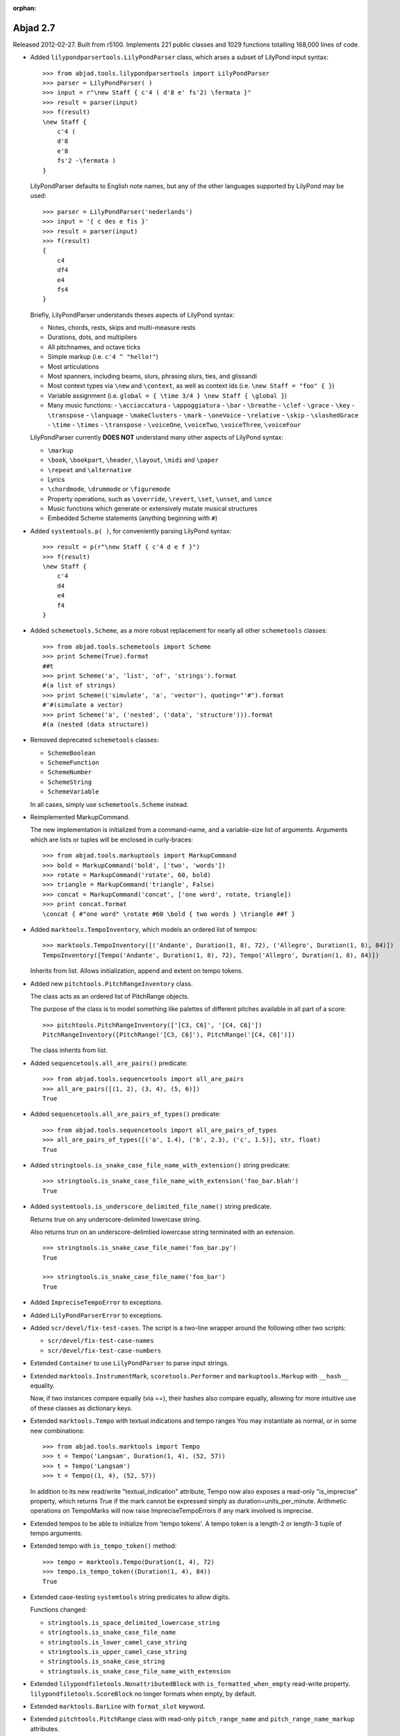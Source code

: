 :orphan:

Abjad 2.7
---------

Released 2012-02-27. Built from r5100. 
Implements 221 public classes and 1029 functions totalling 168,000 lines of code.

- Added ``lilypondparsertools.LilyPondParser`` class, which arses a subset of LilyPond input syntax::

    >>> from abjad.tools.lilypondparsertools import LilyPondParser
    >>> parser = LilyPondParser( )
    >>> input = r"\new Staff { c'4 ( d'8 e' fs'2) \fermata }"
    >>> result = parser(input)
    >>> f(result)
    \new Staff {
        c'4 (
        d'8
        e'8
        fs'2 -\fermata )
    }

  LilyPondParser defaults to English note names, but any of the other
  languages supported by LilyPond may be used::

    >>> parser = LilyPondParser('nederlands')
    >>> input = '{ c des e fis }'
    >>> result = parser(input)
    >>> f(result)
    {
        c4
        df4
        e4
        fs4
    }

  Briefly, LilyPondParser understands theses aspects of LilyPond syntax:

  - Notes, chords, rests, skips and multi-measure rests
  - Durations, dots, and multipliers
  - All pitchnames, and octave ticks
  - Simple markup (i.e. ``c'4 ^ "hello!"``)
  - Most articulations
  - Most spanners, including beams, slurs, phrasing slurs, ties, and glissandi
  - Most context types via ``\new`` and ``\context``, as well as context ids (i.e. ``\new Staff = "foo" { }``)
  - Variable assignment (i.e. ``global = { \time 3/4 } \new Staff { \global }``)
  - Many music functions:
    - ``\acciaccatura``
    - ``\appoggiatura``
    - ``\bar``
    - ``\breathe``
    - ``\clef``
    - ``\grace``
    - ``\key``
    - ``\transpose``
    - ``\language``
    - ``\makeClusters``
    - ``\mark``
    - ``\oneVoice``
    - ``\relative``
    - ``\skip``
    - ``\slashedGrace``
    - ``\time``
    - ``\times``
    - ``\transpose``
    - ``\voiceOne``, ``\voiceTwo``, ``\voiceThree``, ``\voiceFour``

  LilyPondParser currently **DOES NOT** understand many other aspects of LilyPond syntax:

  - ``\markup``
  - ``\book``, ``\bookpart``, ``\header``, ``\layout``, ``\midi`` and ``\paper``
  - ``\repeat`` and ``\alternative``
  - Lyrics
  - ``\chordmode``, ``\drummode`` or ``\figuremode``
  - Property operations, such as ``\override``, ``\revert``, ``\set``, ``\unset``, and ``\once``
  - Music functions which generate or extensively mutate musical structures
  - Embedded Scheme statements (anything beginning with ``#``)


- Added ``systemtools.p( )``, for conveniently parsing LilyPond syntax::

    >>> result = p(r"\new Staff { c'4 d e f }")
    >>> f(result)
    \new Staff {
        c'4
        d4
        e4
        f4
    }


- Added ``schemetools.Scheme``, as a more robust replacement for nearly all other ``schemetools``
  classes::

    >>> from abjad.tools.schemetools import Scheme
    >>> print Scheme(True).format
    ##t
    >>> print Scheme('a', 'list', 'of', 'strings').format
    #(a list of strings)
    >>> print Scheme(('simulate', 'a', 'vector'), quoting="'#").format
    #'#(simulate a vector)
    >>> print Scheme('a', ('nested', ('data', 'structure'))).format
    #(a (nested (data structure))

- Removed deprecated ``schemetools`` classes:

  * ``SchemeBoolean``
  * ``SchemeFunction``
  * ``SchemeNumber``
  * ``SchemeString``
  * ``SchemeVariable``

  In all cases, simply use ``schemetools.Scheme`` instead.


- Reimplemented MarkupCommand.

  The new implementation is initialized from a command-name, and a variable-size
  list of arguments.  Arguments which are lists or tuples will be enclosed in
  curly-braces::

    >>> from abjad.tools.markuptools import MarkupCommand
    >>> bold = MarkupCommand('bold', ['two', 'words'])
    >>> rotate = MarkupCommand('rotate', 60, bold)
    >>> triangle = MarkupCommand('triangle', False)
    >>> concat = MarkupCommand('concat', ['one word', rotate, triangle])
    >>> print concat.format
    \concat { #"one word" \rotate #60 \bold { two words } \triangle ##f }


- Added ``marktools.TempoInventory``, which models an ordered list of tempos::

    >>> marktools.TempoInventory([('Andante', Duration(1, 8), 72), ('Allegro', Duration(1, 8), 84)])
    TempoInventory([Tempo('Andante', Duration(1, 8), 72), Tempo('Allegro', Duration(1, 8), 84)])

  Inherits from list. Allows initialization, append and extent on tempo tokens.


- Added new ``pitchtools.PitchRangeInventory`` class.

  The class acts as an ordered list of PitchRange objects.

  The purpose of the class is to model something like palettes of different pitches
  available in all part of a score::

    >>> pitchtools.PitchRangeInventory(['[C3, C6]', '[C4, C6]'])
    PitchRangeInventory([PitchRange('[C3, C6]'), PitchRange('[C4, C6]')])

  The class inherits from list.

- Added ``sequencetools.all_are_pairs()`` predicate::

    >>> from abjad.tools.sequencetools import all_are_pairs
    >>> all_are_pairs([(1, 2), (3, 4), (5, 6)])
    True

- Added ``sequencetools.all_are_pairs_of_types()`` predicate::

    >>> from abjad.tools.sequencetools import all_are_pairs_of_types
    >>> all_are_pairs_of_types([('a', 1.4), ('b', 2.3), ('c', 1.5)], str, float)
    True

- Added ``stringtools.is_snake_case_file_name_with_extension()`` string predicate::

    >>> stringtools.is_snake_case_file_name_with_extension('foo_bar.blah')
    True

- Added ``systemtools.is_underscore_delimited_file_name()`` string predicate.

  Returns true on any underscore-delimited lowercase string.

  Also returns trun on an underscore-delimtied lowercase string terminated with an extension.

  ::

    >>> stringtools.is_snake_case_file_name('foo_bar.py')
    True

    >>> stringtools.is_snake_case_file_name('foo_bar')
    True


- Added ``ImpreciseTempoError`` to exceptions.

- Added ``LilyPondParserError`` to exceptions.

- Added ``scr/devel/fix-test-cases``.  The script is a two-line wrapper around the following other two scripts:

  * ``scr/devel/fix-test-case-names``
  * ``scr/devel/fix-test-case-numbers``


- Extended ``Container`` to use ``LilyPondParser`` to parse input strings.

- Extended ``marktools.InstrumentMark``, ``scoretools.Performer`` and 
  ``markuptools.Markup`` with ``__hash__`` equality.

  Now, if two instances compare equally (via ==), their hashes also compare equally,
  allowing for more intuitive use of these classes as dictionary keys.

- Extended ``marktools.Tempo`` with textual indications and tempo ranges
  You may instantiate as normal, or in some new combinations::

    >>> from abjad.tools.marktools import Tempo
    >>> t = Tempo('Langsam', Duration(1, 4), (52, 57))
    >>> t = Tempo('Langsam')
    >>> t = Tempo((1, 4), (52, 57))

  In addition to its new read/write "textual_indication" attribute, Tempo
  now also exposes a read-only "is_imprecise" property, which returns True if
  the mark cannot be expressed simply as duration=units_per_minute.  Arithmetic
  operations on TempoMarks will now raise ImpreciseTempoErrors if any mark
  involved is imprecise.

- Extended tempos to be able to initialize from 'tempo tokens'.
  A tempo token is a length-2 or length-3 tuple of tempo arguments.

- Extended tempo with ``is_tempo_token()`` method::

    >>> tempo = marktools.Tempo(Duration(1, 4), 72)
    >>> tempo.is_tempo_token((Duration(1, 4), 84))
    True

- Extended case-testing ``systemtools`` string predicates to allow digits.

  Functions changed:

  * ``stringtools.is_space_delimited_lowercase_string``
  * ``stringtools.is_snake_case_file_name``
  * ``stringtools.is_lower_camel_case_string``
  * ``stringtools.is_upper_camel_case_string``
  * ``stringtools.is_snake_case_string``
  * ``stringtools.is_snake_case_file_name_with_extension``

- Extended ``lilypondfiletools.NonattributedBlock`` with ``is_formatted_when_empty`` read-write property.
  ``lilypondfiletools.ScoreBlock`` no longer formats when empty, by default.

- Extended ``marktools.BarLine`` with ``format_slot`` keyword.

- Extended ``pitchtools.PitchRange`` class with read-only ``pitch_range_name`` and ``pitch_range_name_markup`` attributes.

- Extended ``scoretools.InstrumentationSpecifier`` with read-only ``performer_name_string`` attribute.

- Extended all ``beamtools.Beam-``, ``Slur-`` and ``Hairpin-``related spanner classes, as well as
  ``spannertools.Tie` with an optional ``direction`` keyword::

    >>> c = Container("c'4 d'4 e'4 f'4")
    >>> spanner = spannertools.Slur(c[:], 'up')
    >>> f(c)
    {
        c'4 ^ (
        d'4
        e'4
        f'4 )
    }

  The direction options are exactly the same as for ``Articulation`` and ``Markup``: 
  ``'up'``, ``'^'``, ``'down'``, ``'_'``, ``'neutral'``, ``'-'`` and ``None``.

- Extended ``tonalanalysistools.Scale`` with ``create_named_pitch_set_in_pitch_range()`` method.


- Changed ``scoretools.FixedDurationTuplet.multiplier`` to return fraction instead of duration.


- Renamed attributes, methods and functions throughout ``intervaltreetools``:

  * ``centroid`` => ``center`` (except where a weighted mean is actually used)
  * ``high`` => stop``
  * ``high_min`` => earliest_stop``
  * ``high_max`` => latest_stop``
  * ``low`` => ``start``
  * ``low_min`` => ``earliest_start``
  * ``low_max`` => ``latest_start``
  * ``magnitude`` => ``duration``

  This both clarifies the API, and prevents shadowing of Python's builtin ``min()`` and ``max()``.

- Renamed ``marktools.Articulation.direction_string`` => ``marktools.Articulation.direction``.

- Renamed ``markuptools.Markup.direction_string` => ``markuptools.Markup.direction``.

- Renamed ``scoretools.Tuplet.ratio`` to ``scoretools.Tuplet.ratio_string``.

- Renamed ``scr/devel/find-nonalphabetized-method-names`` to ``scr/devel/find-nonalphabetized-class-attributes``.


- Improved ``scr/devel/find-nonalphabetzied-methods``.

- Updated literature examples to match API changes.

- Removed ancient ``scoretools.make_invisible_staff()``.

- Added ``text_editor`` key to user config dictionary (in ``~/.abjad/config.py``).

- Improved ``__repr__`` strings of ``tonalanalysistools.Mode`` and ``tonalanalysistools.Scale``.

- ``marktools.Tempo`` ``__repr__`` now shows ``__repr__`` version of duration
  instead of string version of duration.

- ``scr/devel/abj-grp`` no longer excludes lines of code that include the string ``'svn'``.
